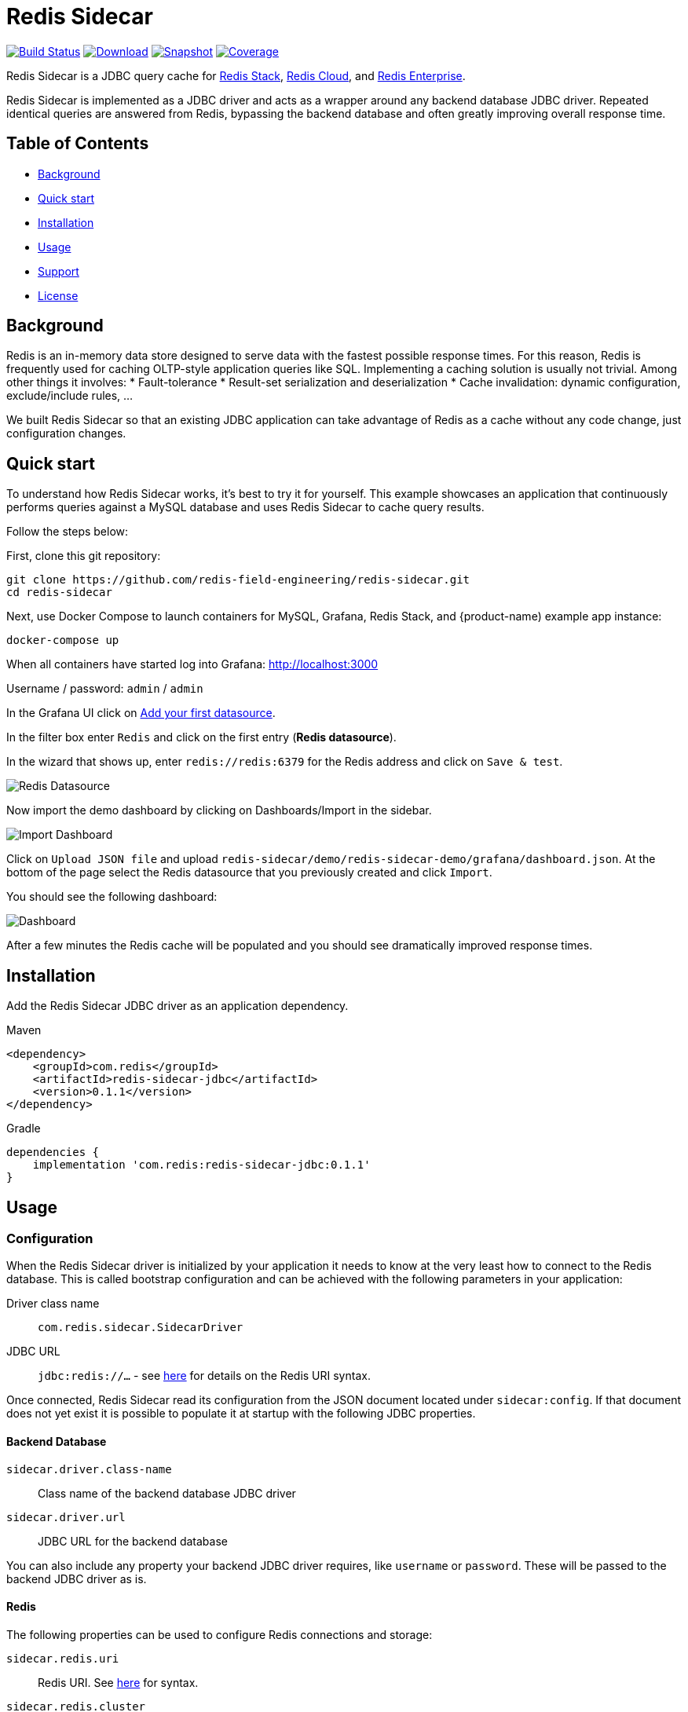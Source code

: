 = Redis Sidecar
:linkattrs:
:project-owner:   redis-field-engineering
:project-name:    redis-sidecar
:project-group:   com.redis
:project-version: 0.1.1
:project-url:     https://github.com/{project-owner}/{project-name}
:product-name:    Redis Sidecar
:artifact-id:     redis-sidecar-jdbc
:codecov-token:   y0NMn7uIJ0
:grafana-dir:     demo/redis-sidecar-demo/grafana


image:https://github.com/{project-owner}/{project-name}/actions/workflows/early-access.yml/badge.svg["Build Status", link="https://github.com/{project-owner}/{project-name}/actions/workflows/early-access.yml"]
image:https://img.shields.io/maven-central/v/{project-group}/{artifact-id}[Download, link="https://search.maven.org/#search|ga|1|{artifact-id}"]
image:https://img.shields.io/nexus/s/{project-group}/{artifact-id}?server=https%3A%2F%2Fs01.oss.sonatype.org[Snapshot,link="https://s01.oss.sonatype.org/#nexus-search;quick~{artifact-id}"]
image:https://codecov.io/gh/{project-owner}/{project-name}/branch/master/graph/badge.svg?token={codecov-token}["Coverage", link="https://codecov.io/gh/{project-owner}/{project-name}"]

{product-name} is a JDBC query cache for https://redis.io/docs/stack/[Redis Stack], https://redis.com/redis-enterprise-cloud/overview/[Redis Cloud], and https://redis.com/redis-enterprise-software/overview/[Redis Enterprise].

{product-name} is implemented as a JDBC driver and acts as a wrapper around any backend database JDBC driver.
Repeated identical queries are answered from Redis, bypassing the backend database and often greatly
 improving overall response time.
 
== Table of Contents

* link:#background[Background]
* link:#quick-start[Quick start]
* link:#installation[Installation]
* link:#Usage[Usage]
* link:#Support[Support]
* link:#License[License]

== Background

Redis is an in-memory data store designed to serve data with the fastest possible response times.
For this reason, Redis is frequently used for caching OLTP-style application queries like SQL.
Implementing a caching solution is usually not trivial.
Among other things it involves:
* Fault-tolerance
* Result-set serialization and deserialization
* Cache invalidation: dynamic configuration, exclude/include rules, ...

We built {product-name} so that an existing JDBC application can take advantage of Redis as a cache without any code change, just configuration changes.

== Quick start

To understand how {product-name} works, it's best to try it for yourself.
This example showcases an application that continuously performs queries against a MySQL database and uses {product-name} to cache query results.

Follow the steps below:

First, clone this git repository:
[source,console,subs="verbatim,attributes"]
----
git clone {project-url}.git
cd {project-name}
----

Next, use Docker Compose to launch containers for MySQL, Grafana, Redis Stack, and {product-name) example app instance:
[source,console]
----
docker-compose up
----

When all containers have started log into Grafana: http://localhost:3000

Username / password: `admin` / `admin`

In the Grafana UI click on http://localhost:3000/datasources/new?utm_source=grafana_gettingstarted[Add your first datasource].

In the filter box enter `Redis` and click on the first entry (*Redis datasource*).

In the wizard that shows up, enter `redis://redis:6379` for the Redis address and click on `Save & test`.

image::{grafana-dir}/redis-datasource.png[Redis Datasource,role=half-width]

Now import the demo dashboard by clicking on Dashboards/Import in the sidebar.

image::{grafana-dir}/import-dashboard.png[Import Dashboard,role=half-width]

Click on `Upload JSON file` and upload `{project-name}/demo/redis-sidecar-demo/grafana/dashboard.json`.
At the bottom of the page select the Redis datasource that you previously created and click `Import`.

You should see the following dashboard:

image::{grafana-dir}/dashboard.png[Dashboard,role=half-width]

After a few minutes the Redis cache will be populated and you should see dramatically improved response times.

== Installation

Add the {product-name} JDBC driver as an application dependency.

.Maven
[source,xml,subs="verbatim,attributes"]
----
<dependency>
    <groupId>{project-group}</groupId>
    <artifactId>{artifact-id}</artifactId>
    <version>{project-version}</version>
</dependency>
----

.Gradle
[source,groovy,subs="verbatim,attributes"]
----
dependencies {
    implementation '{project-group}:{artifact-id}:{project-version}'
}
----

== Usage

=== Configuration
When the {product-name} driver is initialized by your application it needs to know at the very least how to connect to the Redis database.
This is called bootstrap configuration and can be achieved with the following parameters in your application: 

Driver class name:: `com.redis.sidecar.SidecarDriver`

JDBC URL:: `jdbc:redis://...` - see https://github.com/lettuce-io/lettuce-core/wiki/Redis-URI-and-connection-details#uri-syntax[here] for details on the Redis URI syntax.

Once connected, {product-name} read its configuration from the JSON document located under `sidecar:config`.
If that document does not yet exist it is possible to populate it at startup with the following JDBC properties.

==== Backend Database
`sidecar.driver.class-name`:: Class name of the backend database JDBC driver

`sidecar.driver.url`:: JDBC URL for the backend database

You can also include any property your backend JDBC driver requires, like `username` or `password`.
These will be passed to the backend JDBC driver as is.

==== Redis
The following properties can be used to configure Redis connections and storage:

`sidecar.redis.uri`:: Redis URI. See https://github.com/lettuce-io/lettuce-core/wiki/Redis-URI-and-connection-details#uri-syntax[here] for syntax.

`sidecar.redis.cluster`:: Set to `true` for Redis Cluster connections (default: `false`)

`sidecar.redis.tls`:: Establish a secure TLS connection.

`sidecar.redis.insecure`:: Allow insecure TLS connection by skipping cert validation.

`sidecar.redis.username`:: Used to send ACL style 'AUTH username pass'. Overrides username in Redis URI. Needs password.

`sidecar.redis.password`:: Password to use when connecting to the server. Overrides password in Redis URI.

`sidecar.redis.keyspace`:: Prefix for all Redis keys used by Sidecar like cache entries, configuration, and metrics (default: `sidecar`)

`sidecar.redis.key-separator`:: Delimiter to use between key elements (default: `:`).

`sidecar.redis.pool.max-active`:: Maximum number of connections that can be allocated by the pool at a given time (default: `8`). Use a negative value for no limit.

`sidecar.redis.pool.max-idle`:: Maximum number of "idle" connections in the pool (default: `8`). Use a negative value to indicate an unlimited number of idle connections.

`sidecar.redis.pool.min-idle`:: Target for the minimum number of idle connections to maintain in the pool (default: `0`). This setting only has an effect if both it and time between eviction runs are positive.

`sidecar.redis.pool.max-wait`:: Maximum amount of time in milliseconds a connection allocation should block before throwing an exception when the pool is exhausted (default: `-1`). Use a negative value to block indefinitely.

`sidecar.redis.pool.time-between-eviction-runs`:: Time in milliseconds between runs of the idle object evictor thread (default: `-1`). When positive, the idle object evictor thread starts, otherwise no idle object eviction is performed.

`sidecar.redis.buffer-size`:: Maximum capacity in MB of the buffer used to encode a resultset (default: `100`).

==== Rules
{product-name} uses rules to determine how SQL queries are cached.
Rules are processed in order and consist of *criteria* (conditions) and *actions* (results):

* Criteria

`table`:: matches if given name is present in the query tables (default: `null`). Use null (empty) value to match all tables. 

* Action

`ttl`:: Key expiration duration in seconds (default: `3600`). Use `0` for no caching, `-1` for no expiration.


== Support

{product-name} is supported by Redis, Inc. on a good faith effort basis. To report bugs, request features, or receive assistance, please {project-url}/issues[file an issue].

== License

{product-name} is licensed under the MIT License. Copyright (C) 2023 Redis, Inc.
